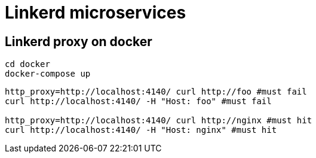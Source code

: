 = Linkerd microservices


== Linkerd proxy on docker

----
cd docker
docker-compose up
----

----
http_proxy=http://localhost:4140/ curl http://foo #must fail
curl http://localhost:4140/ -H "Host: foo" #must fail

http_proxy=http://localhost:4140/ curl http://nginx #must hit
curl http://localhost:4140/ -H "Host: nginx" #must hit
----